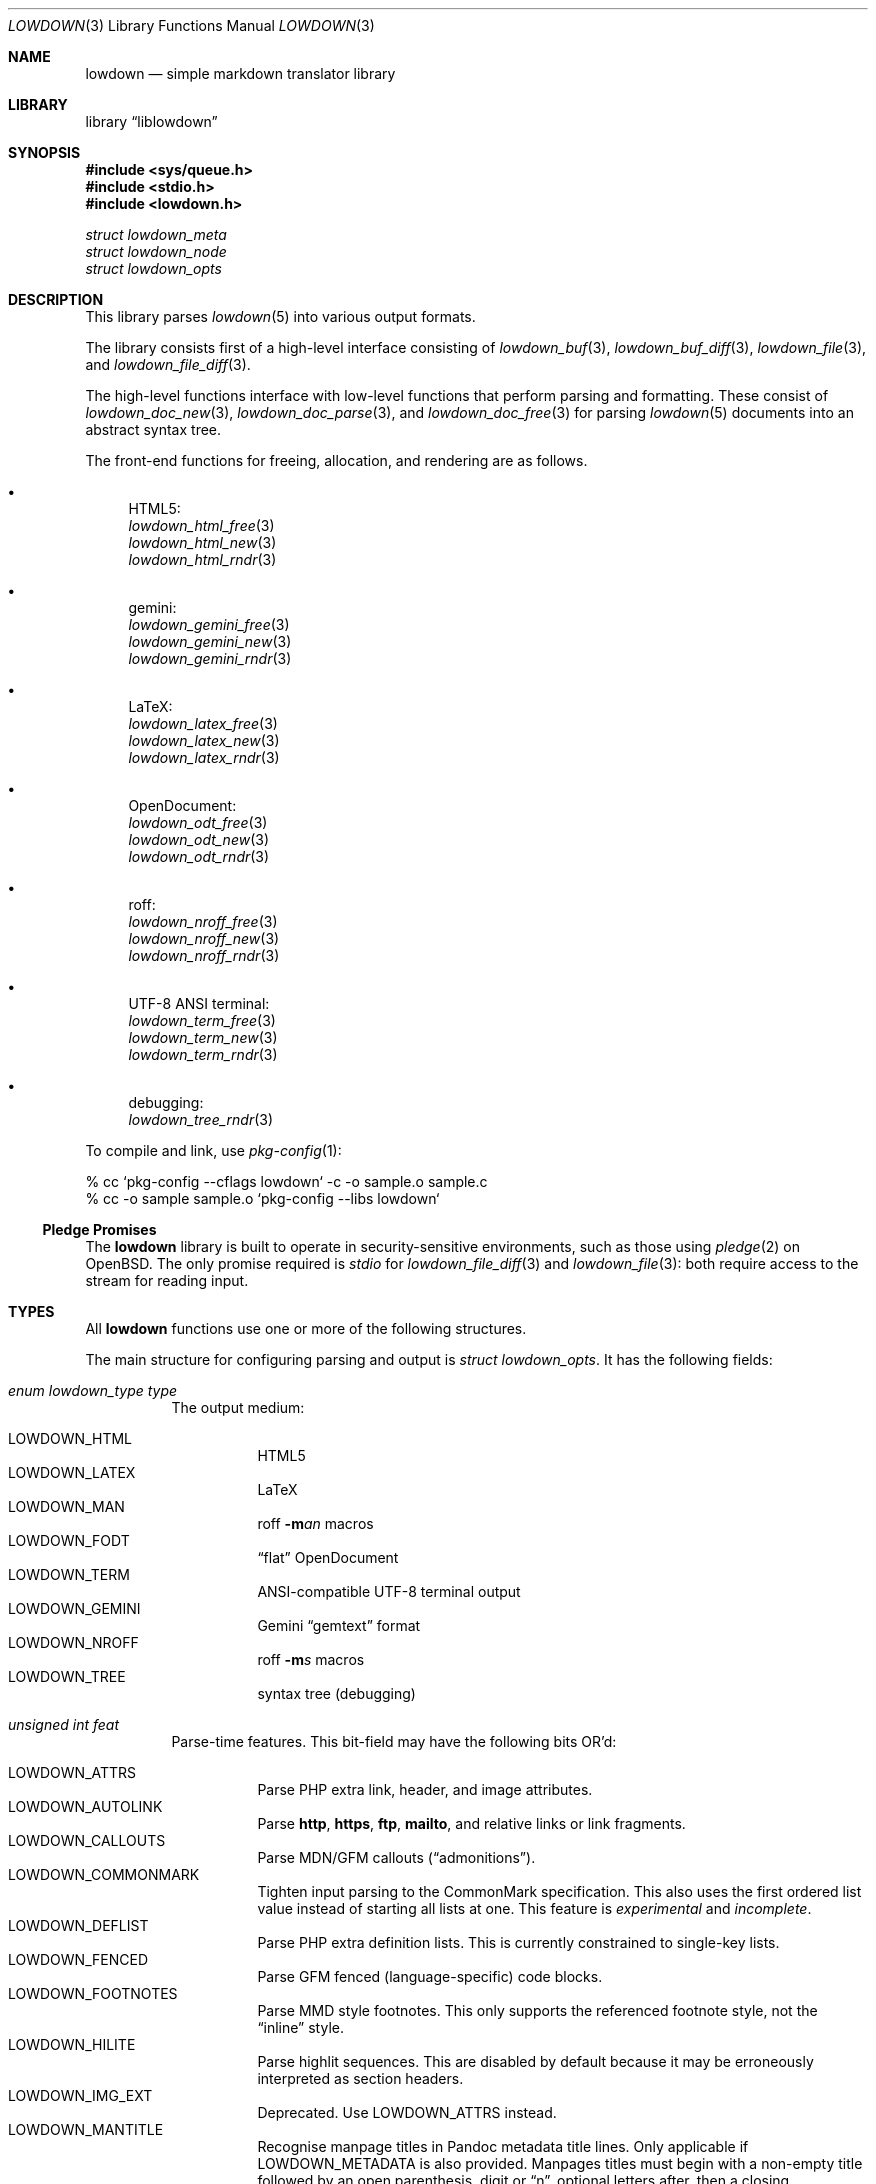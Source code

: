 .\" Copyright (c) Kristaps Dzonsons <kristaps@bsd.lv>
.\"
.\" Permission to use, copy, modify, and distribute this software for any
.\" purpose with or without fee is hereby granted, provided that the above
.\" copyright notice and this permission notice appear in all copies.
.\"
.\" THE SOFTWARE IS PROVIDED "AS IS" AND THE AUTHOR DISCLAIMS ALL WARRANTIES
.\" WITH REGARD TO THIS SOFTWARE INCLUDING ALL IMPLIED WARRANTIES OF
.\" MERCHANTABILITY AND FITNESS. IN NO EVENT SHALL THE AUTHOR BE LIABLE FOR
.\" ANY SPECIAL, DIRECT, INDIRECT, OR CONSEQUENTIAL DAMAGES OR ANY DAMAGES
.\" WHATSOEVER RESULTING FROM LOSS OF USE, DATA OR PROFITS, WHETHER IN AN
.\" ACTION OF CONTRACT, NEGLIGENCE OR OTHER TORTIOUS ACTION, ARISING OUT OF
.\" OR IN CONNECTION WITH THE USE OR PERFORMANCE OF THIS SOFTWARE.
.\"
.Dd $Mdocdate$
.Dt LOWDOWN 3
.Os
.Sh NAME
.Nm lowdown
.Nd simple markdown translator library
.Sh LIBRARY
.Lb liblowdown
.Sh SYNOPSIS
.In sys/queue.h
.In stdio.h
.In lowdown.h
.Vt "struct lowdown_meta"
.Vt "struct lowdown_node"
.Vt "struct lowdown_opts"
.Sh DESCRIPTION
This library parses
.Xr lowdown 5
into various output formats.
.Pp
The library consists first of a high-level interface consisting of
.Xr lowdown_buf 3 ,
.Xr lowdown_buf_diff 3 ,
.Xr lowdown_file 3 ,
and
.Xr lowdown_file_diff 3 .
.Pp
The high-level functions interface with low-level functions that perform
parsing and formatting.
These consist of
.Xr lowdown_doc_new 3 ,
.Xr lowdown_doc_parse 3 ,
and
.Xr lowdown_doc_free 3
for parsing
.Xr lowdown 5
documents into an abstract syntax tree.
.Pp
The front-end functions for freeing, allocation, and rendering are as
follows.
.Bl -bullet
.It
HTML5:
.Bl -item -compact
.It
.Xr lowdown_html_free 3
.It
.Xr lowdown_html_new 3
.It
.Xr lowdown_html_rndr 3
.El
.It
gemini:
.Bl -item -compact
.It
.Xr lowdown_gemini_free 3
.It
.Xr lowdown_gemini_new 3
.It
.Xr lowdown_gemini_rndr 3
.El
.It
LaTeX:
.Bl -item -compact
.It
.Xr lowdown_latex_free 3
.It
.Xr lowdown_latex_new 3
.It
.Xr lowdown_latex_rndr 3
.El
.It
OpenDocument:
.Bl -item -compact
.It
.Xr lowdown_odt_free 3
.It
.Xr lowdown_odt_new 3
.It
.Xr lowdown_odt_rndr 3
.El
.It
roff:
.Bl -item -compact
.It
.Xr lowdown_nroff_free 3
.It
.Xr lowdown_nroff_new 3
.It
.Xr lowdown_nroff_rndr 3
.El
.It
UTF-8 ANSI terminal:
.Bl -item -compact
.It
.Xr lowdown_term_free 3
.It
.Xr lowdown_term_new 3
.It
.Xr lowdown_term_rndr 3
.El
.It
debugging:
.Bl -item -compact
.It
.Xr lowdown_tree_rndr 3
.El
.El
.Pp
To compile and link, use
.Xr pkg-config 1 :
.Bd -literal
% cc `pkg-config --cflags lowdown` -c -o sample.o sample.c
% cc -o sample sample.o `pkg-config --libs lowdown`
.Ed
.Ss Pledge Promises
The
.Nm lowdown
library is built to operate in security-sensitive environments, such as
those using
.Xr pledge 2
on
.Ox .
The only promise required is
.Va stdio
for
.Xr lowdown_file_diff 3
and
.Xr lowdown_file 3 :
both require access to the stream for reading input.
.Sh TYPES
All
.Nm lowdown
functions use one or more of the following structures.
.Pp
The main structure for configuring parsing and output is
.Vt struct lowdown_opts .
It has the following fields:
.Bl -tag -width Ds
.It Va enum lowdown_type type
The output medium:
.Pp
.Bl -tag -width Ds -compact
.It Dv LOWDOWN_HTML
HTML5
.It Dv LOWDOWN_LATEX
LaTeX
.It Dv LOWDOWN_MAN
roff
.Fl m Ns Ar an
macros
.It Dv LOWDOWN_FODT
.Dq flat
OpenDocument
.It Dv LOWDOWN_TERM
ANSI-compatible UTF-8 terminal output
.It Dv LOWDOWN_GEMINI
Gemini
.Dq gemtext
format
.It Dv LOWDOWN_NROFF
roff
.Fl m Ns Ar s
macros
.It Dv LOWDOWN_TREE
syntax tree (debugging)
.El
.It Va unsigned int feat
Parse-time features.
This bit-field may have the following bits OR'd:
.Pp
.Bl -tag -width Ds -compact
.It Dv LOWDOWN_ATTRS
Parse PHP extra link, header, and image attributes.
.It Dv LOWDOWN_AUTOLINK
Parse
.Li http ,
.Li https ,
.Li ftp ,
.Li mailto ,
and relative links or link fragments.
.It Dv LOWDOWN_CALLOUTS
Parse MDN/GFM callouts
.Pq Dq admonitions .
.It Dv LOWDOWN_COMMONMARK
Tighten input parsing to the CommonMark specification.
This also uses the first ordered list value instead of starting all
lists at one.
This feature is
.Em experimental
and
.Em incomplete .
.It Dv LOWDOWN_DEFLIST
Parse PHP extra definition lists.
This is currently constrained to single-key lists.
.It Dv LOWDOWN_FENCED
Parse GFM fenced (language-specific) code blocks.
.It Dv LOWDOWN_FOOTNOTES
Parse MMD style footnotes.
This only supports the referenced footnote style, not the
.Dq inline
style.
.It Dv LOWDOWN_HILITE
Parse highlit sequences.
This are disabled by default because it may be erroneously interpreted
as section headers.
.It Dv LOWDOWN_IMG_EXT
Deprecated.
Use
.Dv LOWDOWN_ATTRS
instead.
.It Dv LOWDOWN_MANTITLE
Recognise manpage titles in Pandoc metadata title lines.
Only applicable if
.Dv LOWDOWN_METADATA
is also provided.
Manpages titles must begin with a non-empty title followed by an open
parenthesis, digit or
.Dq n ,
optional letters after, then a closing parenthesis.
This may be optionally followed by a source and, if a vertical bar is
detected, the content after as the volume.
These are passed to the renderers as the
.Li title ,
.Li volume ,
and optionally
.Li source
and
.Li volume
metadata key-value pairs.
The original title is not recoverable.
.It Dv LOWDOWN_MATH
Parse mathematics equations.
.It Dv LOWDOWN_METADATA
Parse in-document metadata.
.It Dv LOWDOWN_NOCODEIND
Do not parse indented content as code blocks.
.It Dv LOWDOWN_NOINTEM
Do not parse emphasis within words.
.It Dv LOWDOWN_STRIKE
Parse strikethrough sequences.
.It Dv LOWDOWN_SUPER
Parse super-scripts.
This accepts foo^bar^ GFM super-scripts.
.It Dv LOWDOWN_SUPER_SHORT
If
.Dv LOWDOWN_SUPER
is enabled, instead of the GFM style, accept the
.Dq short
form of superscript.
This accepts foo^bar, which puts the parts following the caret until
whitespace in superscripts; or foo^(bar), which puts only the parts in
parenthesis.
.It Dv LOWDOWN_TABLES
Parse GFM tables.
.It Dv LOWDOWN_TASKLIST
Parse GFM task list items.
.El
.It Va unsigned int oflags
Output-time features.
Bit values are specific to the
.Va type
and are not guaranteed to be globally unique.
.Pp
For all types:
.Pp
.Bl -tag -width Ds -compact
.It Dv LOWDOWN_SMARTY
Don't use smart typography formatting.
.It Dv LOWDOWN_STANDALONE
Emit a full document instead of a document fragment.
This envelope is largely populated from metadata if
.Dv LOWDOWN_METADATA
was provided as an option or as given in
.Va meta
or
.Va metaovr .
.El
.Pp
For
.Dv LOWDOWN_HTML :
.Pp
.Bl -tag -width Ds -compact
.It Dv LOWDOWN_HTML_CALLOUT_MDN , LOWDOWN_HTML_CALLOUT_GFM
Output MDN and/or GFM-style callout syntax.
.It Dv LOWDOWN_HTML_ESCAPE
If
.Dv LOWDOWN_HTML_SKIP_HTML
has not been set, escapes in-document HTML so that it is rendered as
opaque text.
.It Dv LOWDOWN_HTML_HARD_WRAP
Retain line-breaks within paragraphs.
.It Dv LOWDOWN_HTML_HEAD_IDS
Have an identifier written with each header element consisting of an
HTML-escaped version of the header contents.
.It Dv LOWDOWN_HTML_NUM_ENT
Convert, when possible, HTML entities to their numeric form.
If not set, the entities are used as given in the input.
.It Dv LOWDOWN_HTML_OWASP
When escaping text, be extra paranoid in following the OWASP suggestions
for which characters to escape.
.It Dv LOWDOWN_HTML_SKIP_HTML
Do not render in-document HTML at all.
.It Dv LOWDOWN_HTML_TITLEBLOCK
Output a Pandoc-style title block.
This is a
.Li <header id="title-block-header">
element right after the opening
.Li <body>
containing elements for specified title, author(s), and date.
These are
.Li <h1>
and
.Li <p>
elements, respectively, with classes set to what's being output (title,
etc.).
At least one of these must be specified for the title block to be
output.
.El
.Pp
For
.Dv LOWDOWN_GEMINI ,
there are several flags for controlling link placement.
By default, links (images, autolinks, and links) are queued when
specified in-line then emitted in a block sequence after the nearest
block node.
(See
.Sx ABSTRACT SYNTAX TREE . )
.Pp
.Bl -tag -width Ds -compact
.It Dv LOWDOWN_GEMINI_LINK_END
Emit the queue of links at the end of the document instead of after the
nearest block node.
.It Dv LOWDOWN_GEMINI_LINK_IN
Render all links within the flow of text.
This will cause breakage when nested links, such as images within links,
links in blockquotes, etc.
It should not be used unless in carefully crafted documents.
.It Dv LOWDOWN_GEMINI_LINK_NOREF
Do not format link labels.
Takes precedence over
.Dv LOWDOWN_GEMINI_LINK_ROMAN .
.It Dv LOWDOWN_GEMINI_LINK_ROMAN
When formatting link labels, use lower-case Roman numerals instead of
the default lowercase hexavigesimal (i.e.,
.Dq a ,
.Dq b ,
\&...,
.Dq aa ,
.Dq ab ,
\&...).
.It Dv LOWDOWN_GEMINI_METADATA
Print metadata as the canonicalised key followed by a colon then the
value, each on one line (newlines replaced by spaces).
The metadata block is terminated by a double newline.
If there is no metadata, this does nothing.
.El
.Pp
There may only be one of
.Dv LOWDOWN_GEMINI_LINK_END
or
.Dv LOWDOWN_GEMINI_LINK_IN .
If both are specified, the latter is unset.
.Pp
For
.Dv LOWDOWN_FODT :
.Pp
.Bl -tag -width Ds -compact
.It Dv LOWDOWN_ODT_SKIP_HTML
Do not render in-document HTML at all.
Text within HTML elements remains.
.El
.Pp
For
.Dv LOWDOWN_LATEX :
.Pp
.Bl -tag -width Ds -compact
.It Dv LOWDOWN_LATEX_NUMBERED
Use the default numbering scheme for sections, subsections, etc.
If not specified, these are inhibited.
.It Dv LOWDOWN_LATEX_SKIP_HTML
Do not render in-document HTML at all.
Text within HTML elements remains.
.El
.Pp
For
.Dv LOWDOWN_MAN
and
.Dv LOWDOWN_NROFF :
.Pp
.Bl -tag -width Ds -compact
.It Dv LOWDOWN_NROFF_GROFF
Use GNU extensions (i.e., for
.Xr groff 1 )
when rendering output.
The groff arguments must include
.Fl m Ns Ar pdfmark
for formatting links with
.Dv LOWDOWN_MAN
or
.Fl m Ns Ar spdf
instead of
.Fl m Ns Ar s
for
.Dv LOWDOWN_NROFF .
Applies to the
.Dv LOWDOWN_MAN
and
.Dv LOWDOWN_NROFF
output types.
.It Dv LOWDOWN_NROFF_NOLINK
Don't show links at all if they have embedded text.
Applies to images and regular links.
Only in
.Dv LOWDOWN_MAN
or when
.Dv LOWDOWN_NROFF_GROFF
is not specified.
.It Dv LOWDOWN_NROFF_NUMBERED
Use numbered sections if
.Dv LOWDOWON_NROFF_GROFF
is not specified.
Only applies to the
.Dv LOWDOWN_NROFF
output type.
.It Dv LOWDOWN_NROFF_SHORTLINK
Render link URLs in short form.
Applies to images, autolinks, and regular links.
Only in
.Dv LOWDOWN_MAN
or when
.Dv LOWDOWN_NROFF_GROFF
is not specified.
.It Dv LOWDOWN_NROFF_SKIP_HTML
Do not render in-document HTML at all.
Text within HTML elements remains.
.El
.Pp
For
.Dv LOWDOWN_TERM :
.Pp
.Bl -tag -width Ds -compact
.It Dv LOWDOWN_TERM_ALL_META
If
.Dv LOWDOWN_STANDALONE
is specified, output all metadata instead of just the title, author, and
date.
.It Dv LOWDOWN_TERM_NOANSI
Don't apply ANSI style codes at all.
This implies
.Dv LOWDOWN_TERM_NOCOLOUR .
.It Dv LOWDOWN_TERM_NOCOLOUR
Don't apply ANSI colour codes.
This will still show underline, bold, etc.
This should not be used in difference mode, as the output will make no
sense.
.It Dv LOWDOWN_TERM_NOLINK
Don't show links at all.
Applies to images and regular links: autolinks are still shown.
This may be combined with
.Dv LOWDOWN_TERM_SHORTLINK
to also shorten autolinks.
.It Dv LOWDOWN_TERM_NORELLINK
Like
.Dv LOWDOWN_TERM_NOLINK ,
but only for relative links.
.It Dv LOWDOWN_TERM_SHORTLINK
Render link URLs in short form.
Applies to images, autolinks, and regular links.
This may be combined with
.Dv LOWDOWN_TERM_NOLINK
to only show shortened autolinks.
.El
.It Va size_t maxdepth
The maximum parse depth before the parser exits.
Most documents will have a parse depth in the single digits.
.It Va struct lowdown_opts_nroff nroff
If
.Va type
is
.Dv LOWDOWN_MAN
or
.Dv LOWDOWN_NROFF ,
this contains constant-width font variants:
.Vt "const char *cr"
for roman constant-width,
.Vt "const char *cb"
for bold,
.Vt "const char *ci"
for italic, and
.Vt "const char *cbi"
for bold-italic.
If any of these are
.Dv NULL ,
they default to their constant-width variants.
.It Va struct lowdown_opts_odt odt
If
.Va type
is
.Dv LOWDOWN_FODT ,
this contains
.Vt "const char *sty" ,
which is either
.Dv NULL
or the OpenDocument styles used when creating standalone documents.
If
.Dv NULL ,
the default styles are used.
.It Va struct lowdown_opts_term term
If
.Va type
is
.Dv LOWDOWN_TERM ,
this contains
.Vt "size_t cols" ,
the non-zero number of columns in the terminal;
.Vt "size_t width" ,
the requested content width or zero for auto;
.Vt "size_t hmargin" ,
left-margin width;
.Vt "size_t hpadding" ,
left-padding width eating into
.Vt width ;
.Vt "size_t vmargin" ,
the vertical margin in lines; and
.Vt "int centre"
if the content should be centred
.Vt ( hmargin
is ignored).
.It Va char **meta
An array of metadata key-value pairs or
.Dv NULL .
Each pair must appear as if provided on one line (or multiple lines) of
the input, including the terminating newline character.
If not consisting of a valid pair (e.g., no newline, no colon), then it is
ignored.
When processed, these values are overridden by those in the document (if
.Dv LOWDOWN_METADATA
is specified) or by those in
.Va metaovr .
.It Va size_t metasz
Number of pairs in
.Va metaovr .
.It Va char **metaovr
See
.Va meta .
The difference is that
.Va metaovr
is applied after
.Va meta
and in-document metadata, so it overrides prior values.
.It Va size_t metaovrsz
Number of pairs in
.Va metaovr .
.It Va const char *templ
If
.Dv LOWDOWN_STANDALONE
is specified, this is set to the external template file or
.Dv NULL
to use internal templating.
This is only valid for output media supporting external templates;
otherwise, it may be ignored.
.El
.Pp
Parsed metadata is held in key-value
.Vt "struct lowdown_meta"
pairs, or collectively as
.Va "struct lowdown_metaq" ,
if
.Dv LOWDOWN_METADATA
is set in
.Va feat .
The former structure consists of the following fields:
.Bl -tag -width Ds
.It Va char *key
The metadata key in its canonical form: lowercase alphanumerics, hyphen, and
underscore.
Whitespace is removed and other characters replaced by a question mark.
.It Va char *value
The metadata value.
This may be an empty string.
.El
.Pp
The abstract syntax tree is encoded in
.Vt struct lowdown_node ,
which consists of the following.
.Bl -tag -width Ds
.It Va enum lowdown_rndrt type
The node type, using HTML5 output as an illustration:
.Pp
.Bl -tag -width Ds -compact
.It Dv LOWDOWN_BLOCKCODE
A block-level snippet of code described by
.Li <pre><code> .
.It Dv LOWDOWN_BLOCKHTML
A block-level snippet of HTML.
This is simply opaque HTML content.
.It Dv LOWDOWN_BLOCKQUOTE
A block-level quotation described by
.Li <blockquote> .
.It Dv LOWDOWN_CODESPAN
An inline-level snippet of code described by
.Li <code> .
.It Dv LOWDOWN_DEFINITION
A definition list described by
.Li <dl> .
.It Dv LOWDOWN_DEFINITION_DATA
Definition data described by
.Li <dd> .
.It Dv LOWDOWN_DEFINITION_TITLE
Definition title described by
.Li <dt> .
.It Dv LOWDOWN_DOC_HEADER
Container for metadata described by
.Li <head> .
.It Dv LOWDOWN_DOUBLE_EMPHASIS
Bold (or otherwise notable) content described by
.Li <strong> .
.It Dv LOWDOWN_EMPHASIS
Italic (or otherwise notable) content described by
.Li <em> .
.It Dv LOWDOWN_ENTITY
Named or numeric HTML entity.
.It Dv LOWDOWN_FOOTNOTE
Footnote content.
.It Dv LOWDOWN_HEADER
A block-level header described by one of
.Li <h1>
through
.Li <h6> .
.It Dv LOWDOWN_HIGHLIGHT
Marked test described by
.Li <mark> .
.It Dv LOWDOWN_HRULE
A horizontal line described by
.Li <hr> .
.It Dv LOWDOWN_IMAGE
An image described by
.Li <img> .
.It Dv LOWDOWN_LINEBREAK
A hard line-break within a block context described by
.Li <br> .
.It Dv LOWDOWN_LINK
A link to external media described by
.Li <a> .
Links may contain limited child markup, but not nested links.
.It Dv LOWDOWN_LINK_AUTO
Like
.Dv LOWDOWN_LINK ,
except inferred from text content.
.It Dv LOWDOWN_LIST
A list enclosure described by
.Li <ul>
or
.Li <ol> .
.It Dv LOWDOWN_LISTITEM
A list item described by
.Li <li> .
.It Dv LOWDOWN_MATH_BLOCK
A snippet of mathematical text in LaTeX format described within
.Li \e[xx\e]
or
.Li \e(xx\e) .
This is usually (in HTML) externally handled by a JavaScript renderer.
.It Dv LOWDOWN_META
Meta-data keys and values.
These are described by elements in
.Li <head> .
.It Dv LOWDOWN_NORMAL_TEXT
Normal text content.
.It Dv LOWDOWN_PARAGRAPH
A block-level paragraph described by
.Li <p> .
.It Dv LOWDOWN_RAW_HTML
An inline of raw HTML.
(Only if configured during parse.)
.It Dv LOWDOWN_ROOT
The root of the document.
This is always the topmost node, and the only node where the
.Va parent
field is
.Dv NULL .
.It Dv LOWDOWN_STRIKETHROUGH
Content struck through.
Described by
.Li <del> .
.It Dv LOWDOWN_SUBSCRIPT , Dv LOWDOWN_SUPERSCRIPT
A subscript or superscript described by
.Li <sub>
or
.Li <sup> ,
respectively.
.It Dv LOWDOWN_TABLE_BLOCK
A table block described by
.Li <table> .
.It Dv LOWDOWN_TABLE_BODY
A table body section described by
.Li <tbody> .
.It Dv LOWDOWN_TABLE_CELL
A table cell described by
.Li <td> ,
or
.Li <th>
if in the header.
.It Dv LOWDOWN_TABLE_HEADER
A table header section described by
.Li <thead> .
.It Dv LOWDOWN_TABLE_ROW
A table row described by
.Li <tr> .
.It Dv LOWDOWN_TRIPLE_EMPHASIS
Combination of
.Dv LOWDOWN_EMPHASIS
and
.Dv LOWDOWN_DOUBLE_EMPHASIS .
.El
.It Va size_t id
An identifier unique within the document.
This can be used as a table index since the number is assigned from a
monotonically increasing point during the parse.
.It Va struct lowdown_node *parent
The parent of the node, or
.Dv NULL
at the root.
.It Va enum lowdown_chng chng
Change tracking: whether this node was inserted
.Pq Dv LOWDOWN_CHNG_INSERT ,
deleted
.Pq Dv LOWDOWN_CHNG_DELETE ,
or neither
.Pq Dv LOWDOWN_CHNG_NONE .
.It Va struct lowdown_nodeq children
A possibly-empty list of child nodes.
.It Va <anon union>
An anonymous union of type-specific structures.
.Pp
.Bl -tag -width Ds -compact
.It Va rndr_autolink
For
.Dv LOWDOWN_LINK_AUTO ,
the link address as
.Va link
and the link type
.Va type ,
which may be one of
.Dv HALINK_EMAIL
for e-mail links and
.Dv HALINK_NORMAL
otherwise.
Any buffer may be empty-sized.
.It Va rndr_blockcode
For
.Dv LOWDOWN_BLOCKCODE ,
the opaque
.Va text
of the block and the optional
.Va lang
of the code language.
.It Va rndr_blockhtml
For
.Dv LOWDOWN_BLOCKHTML ,
the opaque HTML
.Va text .
.It Va rndr_codespan
The opaque
.Va text
of the contents.
.It Va rndr_definition
For
.Dv LOWDOWN_DEFINITION ,
containing
.Va flags
that may be
.Dv HLIST_FL_BLOCK
if the definition list should be interpreted as containing block
nodes.
.It Va rndr_entity
For
.Dv LOWDOWN_ENTITY ,
the entity
.Va text .
.It Va rndr_header
For
.Dv LOWDOWN_HEADER ,
the
.Va level
of the header starting at zero (this value is relative to the metadata
base header level, defaulting to one), optional space-separated class
list
.Va attr_cls ,
and optional single identifier
.Va attr_id .
.It Va rndr_image
For
.Dv LOWDOWN_IMAGE ,
the image address
.Va link ,
the image title
.Va title ,
dimensions NxN (width by height) in
.Va dims ,
and alternate text
.Va alt .
CSS in-line style for width and height may be given in
.Va attr_width
and/or
.Va attr_height ,
and a space-separated list of classes may be in
.Va attr_cls
and a single identifier may be in
.Va attr_id .
.It Va rndr_link
Like
.Va rndr_autolink ,
but without a type and further defining an optional link title
.Va title ,
optional space-separated class list
.Va attr_cls ,
and optional single identifier
.Va attr_id .
.It Va rndr_list
For
.Dv LOWDOWN_LIST ,
consists of a bitfield
.Va flags
that may be set to
.Dv HLIST_FL_ORDERED
for an ordered list and
.Dv HLIST_FL_UNORDERED
for an unordered one.
If
.Dv HLIST_FL_BLOCK
is set, the list should be output as if items were separate blocks.
The
.Va start
value for
.Dv HLIST_FL_ORDERED
is the starting list item position, which is one by default and never
zero.
The
.Va items
is the number of list items.
.It Va rndr_listitem
For
.Dv LOWDOWN_LISTITEM ,
consists of a bitfield
.Va flags
that may be set to
.Dv HLIST_FL_ORDERED
for an ordered list,
.Dv HLIST_FL_UNORDERED
for an unordered list,
.Dv HLIST_FL_DEF
for definition list data,
.Dv HLIST_FL_CHECKED
or
.Dv HLIST_FL_UNCHECKED
for an unordered
.Dq task
list, and/or
.Dv HLIST_FL_BLOCK
for list item output as if containing block nodes.
The
.Dv HLIST_FL_BLOCK
should not be used: use the parent list (or definition list) flags for
this.
The
.Va num
is the index in a
.Dv HLIST_FL_ORDERED
list.
It is monotonically increasing with each item in the list, starting at
the
.Va start
variable given in
.Vt struct rndr_list .
.It Va rndr_math
For
.Dv LOWDOWN_MATH ,
the mode of display in
.Va blockmode :
if 1, in-line math; if 2, multi-line.
The opaque equation, which is assumed to be in LaTeX format, is in the
opaque
.Va text .
.It Va rndr_meta
Each
.Dv LOWDOWN_META
key-value pair is represented.
The keys are lower-case without spaces or non-ASCII characters.
If provided, enclosed nodes may consist only of
.Dv LOWDOWN_NORMAL_TEXT
and
.Dv LOWDOWN_ENTITY .
.It Va rndr_normal_text
The basic
.Va text
content for
.Dv LOWDOWN_NORMAL_TEXT .
If
.Va flags
is set to
.Dv HTEXT_ESCAPED ,
the text may be escaped for output, but may not be altered by any smart
typography or similar (it should be passed as-is).
.It Va rndr_paragraph
For
.Dv LOWDOWN_PARAGRAPH ,
species how many
.Va lines
the paragraph has in the input file and
.Va beoln ,
set to non-zero if the paragraph ends with an empty line instead of a
breaking block node.
.It Va rndr_raw_html
For
.Dv LOWDOWN_RAW_HTML ,
the opaque HTML
.Va text .
.It Va rndr_table
For
.Dv LOWDOWN_TABLE_BLOCK ,
the number of
.Va columns
in each row or header row.
The number of columns in
.Va rndr_table ,
.Va rndr_table_header ,
and
.Va rndr_table_cell
are the same.
.It Va rndr_table_cell
For
.Dv LOWDOWN_TABLE_CELL ,
the current
.Va col
column number out of
.Va columns .
See
.Va rndr_table_header
for a description of the bits in
.Va flags .
The number of columns in
.Va rndr_table ,
.Va rndr_table_header ,
and
.Va rndr_table_cell
are the same.
.It Va rndr_table_header
For
.Dv LOWDOWN_TABLE_HEADER ,
the number of
.Va columns
in each row and the per-column
.Va flags ,
which may tested for equality against
.Dv HTBL_FL_ALIGN_LEFT ,
.Dv HTBL_FL_ALIGN_RIGHT ,
or
.Dv HTBL_FL_ALIGN_CENTER
after being masked with
.Dv HTBL_FL_ALIGNMASK ;
or
.Dv HTBL_FL_HEADER .
If no alignment is specified after the mask, the default should be
left-aligned.
The number of columns in
.Va rndr_table ,
.Va rndr_table_header ,
and
.Va rndr_table_cell
are the same.
.El
.El
.Sh ABSTRACT SYNTAX TREE
A parsed document is a tree of
.Vt struct lowdown_node
nodes.
If a node is
.Dq block ,
it may contain other block or inline nodes.
If
.Dq inline,
it may only contain other inline nodes.
.Dq Special
nodes are documented below.
An additional mark of
.Dq void
means that the node will never contain children.
.Pp
.Bl -column "LOWDOWN_DEFINITION_TITLE" "special, void" -offset indent -compact
.It Node Ta Scope
.It Dv LOWDOWN_BLOCKCODE Ta block, void
.It Dv LOWDOWN_BLOCKHTML Ta block, void
.It Dv LOWDOWN_BLOCKQUOTE Ta block
.It Dv LOWDOWN_CODESPAN Ta inline, void
.It Dv LOWDOWN_DEFINITION Ta block
.It Dv LOWDOWN_DEFINITION_DATA Ta special
.It Dv LOWDOWN_DEFINITION_TITLE Ta special
.It Dv LOWDOWN_DOC_HEADER Ta special
.It Dv LOWDOWN_DOUBLE_EMPHASIS Ta inline
.It Dv LOWDOWN_EMPHASIS Ta inline
.It Dv LOWDOWN_ENTITY Ta inline, void
.It Dv LOWDOWN_FOOTNOTE Ta block, special
.It Dv LOWDOWN_HEADER Ta block
.It Dv LOWDOWN_HRULE Ta inline, void
.It Dv LOWDOWN_IMAGE Ta inline, void
.It Dv LOWDOWN_LINEBREAK Ta inline, void
.It Dv LOWDOWN_LINK Ta inline
.It Dv LOWDOWN_LINK_AUTO Ta inline, void
.It Dv LOWDOWN_LIST Ta block
.It Dv LOWDOWN_LISTITEM Ta special
.It Dv LOWDOWN_MATH_BLOCK Ta inline, void
.It Dv LOWDOWN_META Ta special
.It Dv LOWDOWN_NORMAL_TEXT Ta inline, void
.It Dv LOWDOWN_PARAGRAPH Ta block
.It Dv LOWDOWN_RAW_HTML Ta inline, void
.It Dv LOWDOWN_ROOT Ta special
.It Dv LOWDOWN_STRIKETHROUGH Ta inline
.It Dv LOWDOWN_SUBSCRIPT Ta inline
.It Dv LOWDOWN_SUPERSCRIPT Ta inline
.It Dv LOWDOWN_TABLE_BLOCK Ta block
.It Dv LOWDOWN_TABLE_BODY Ta special
.It Dv LOWDOWN_TABLE_CELL Ta special
.It Dv LOWDOWN_TABLE_HEADER Ta special
.It Dv LOWDOWN_TABLE_ROW Ta special
.It Dv LOWDOWN_TRIPLE_EMPHASIS Ta inline
.El
.Pp
The general structure of the AST is as follows.
Nodes have no order imposed on them unless as noted:
.Pp
.Bl -dash -compact
.It
.Dv LOWDOWN_ROOT
.Pq ordered
.Bl -dash -compact
.It
.Dv LOWDOWN_DOC_HEADER
.Bl -dash -compact
.It
.Dv LOWDOWN_META
.Bl -dash -compact
.It
.Dv LOWDOWN_ENTITY
.It
.Dv LOWDOWN_NORMAL_TEXT
.El
.El
.It
.Pq zero or more block nodes
.El
.El
.Pp
Special nodes have specific placement within their parents as follows:
.Bl -dash
.It
.Dv LOWDOWN_DEFINITION
.Pq one or more ordered pairs of...
.Bl -dash -compact
.It
.Dv LOWDOWN_DEFINITION_TITLE
.Bl -dash -compact
.It
.Pq inline nodes
.El
.It
.Dv LOWDOWN_DEFINITION_DATA
.Bl -dash -compact
.It
.Pq block nodes
.El
.El
.It
.Dv LOWDOWN_HEADER
.Bl -dash -compact
.It
.Pq inline nodes
.El
.It
.Dv LOWDOWN_LIST
.Bl -dash -compact
.It
.Dv LOWDOWN_LISTITEM
.Bl -dash -compact
.It
.Pq inline or block nodes, depending
.El
.El
.It
.Dv LOWDOWN_TABLE_BLOCK
.Pq ordered
.Bl -dash -compact
.It
.Dv LOWDOWN_TABLE_HEADER
.Pq zero or more...
.Bl -dash -compact
.It
.Dv LOWDOWN_TABLE_ROW
.Pq one or more...
.Bl -dash -compact
.It
.Dv LOWDOWN_TABLE_CELL
.Bl -dash -compact
.It
.Pq inline nodes
.El
.El
.El
.It
.Dv LOWDOWN_TABLE_BODY
.Pq zero or more...
.Bl -dash -compact
.It
.Dv LOWDOWN_TABLE_ROW
.Pq one or more...
.Bl -dash -compact
.It
.Dv LOWDOWN_TABLE_CELL
.Bl -dash -compact
.It
.Pq inline nodes
.El
.El
.El
.El
.El
.Pp
Lastly,
.Dv LOWDOWN_FOOTNOTE
may appear anywhere in the document and contains block nodes.
.Sh SEE ALSO
.Xr lowdown 1 ,
.Xr lowdown_buf 3 ,
.Xr lowdown_buf_diff 3 ,
.Xr lowdown_diff 3 ,
.Xr lowdown_doc_free 3 ,
.Xr lowdown_doc_new 3 ,
.Xr lowdown_doc_parse 3 ,
.Xr lowdown_file 3 ,
.Xr lowdown_file_diff 3 ,
.Xr lowdown_gemini_free 3 ,
.Xr lowdown_gemini_new 3 ,
.Xr lowdown_gemini_rndr 3 ,
.Xr lowdown_html_free 3 ,
.Xr lowdown_html_new 3 ,
.Xr lowdown_html_rndr 3 ,
.Xr lowdown_latex_free 3 ,
.Xr lowdown_latex_new 3 ,
.Xr lowdown_latex_rndr 3 ,
.Xr lowdown_metaq_free 3 ,
.Xr lowdown_nroff_free 3 ,
.Xr lowdown_nroff_new 3 ,
.Xr lowdown_nroff_rndr 3 ,
.Xr lowdown_odt_free 3 ,
.Xr lowdown_odt_new 3 ,
.Xr lowdown_odt_rndr 3 ,
.Xr lowdown_term_free 3 ,
.Xr lowdown_term_new 3 ,
.Xr lowdown_term_rndr 3 ,
.Xr lowdown_tree_rndr 3 ,
.Xr lowdown 5
.Sh AUTHORS
.Nm lowdown
was forked from
.Lk https://github.com/hoedown/hoedown hoedown
by
.An Kristaps Dzonsons ,
.Mt kristaps@bsd.lv .
It has been considerably modified since.
